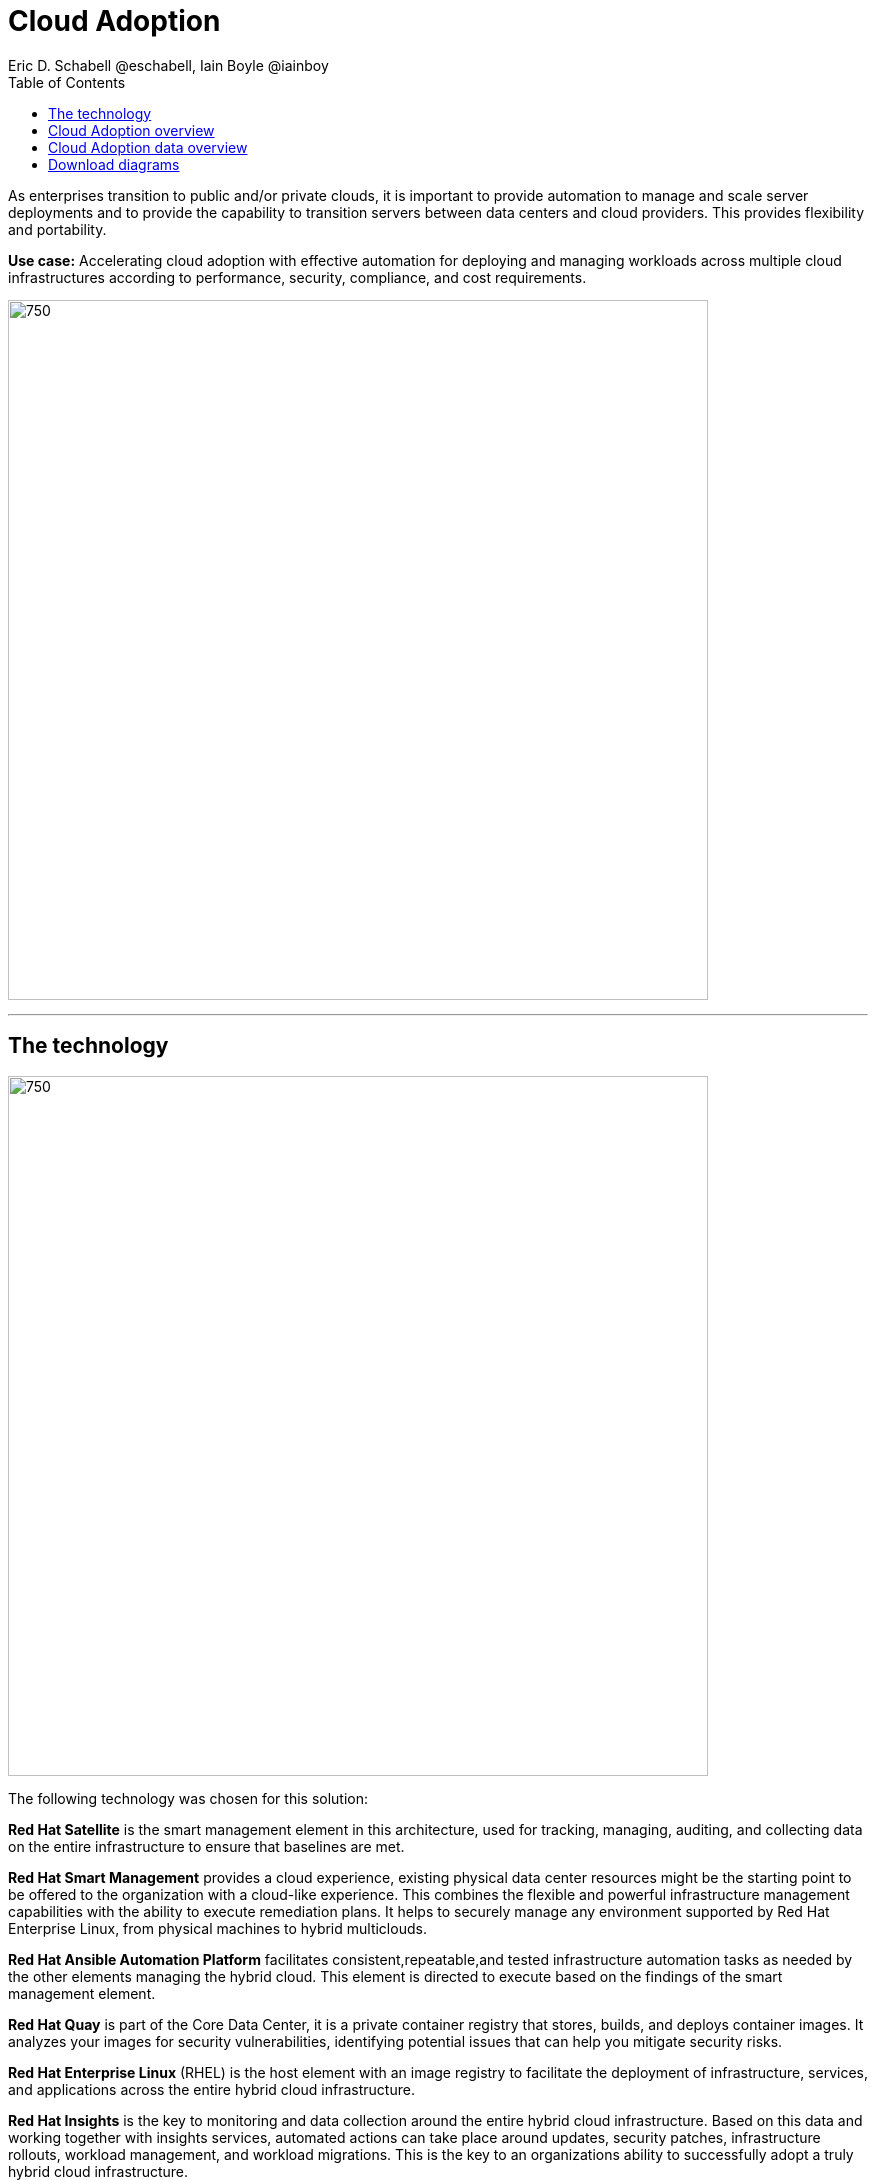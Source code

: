 = Cloud Adoption
Eric D. Schabell @eschabell, Iain Boyle @iainboy
:homepage: https://gitlab.com/osspa/portfolio-architecture-examples
:imagesdir: images
:icons: font
:source-highlighter: prettify
:toc: left



As enterprises transition to public and/or private clouds, it is important to
provide automation to manage and scale server deployments and to provide the capability to transition servers between
data centers and cloud providers. This provides flexibility and portability.

*Use case:* Accelerating cloud adoption with effective automation for deploying and managing workloads across multiple
cloud infrastructures according to performance, security, compliance, and cost requirements.

--
image:https://gitlab.com/osspa/portfolio-architecture-examples/-/raw/main/images/intro-marketectures/cloud-adoption-marketing-slide.png[750,700]
--
---
== The technology
--
image:https://gitlab.com/osspa/portfolio-architecture-examples/-/raw/main/images/logical-diagrams/cloud-adoption-ld.png[750, 700]
--

The following technology was chosen for this solution:

*Red Hat Satellite*  is the smart management element in this architecture, used for tracking, managing, auditing, and
collecting data on the entire infrastructure to ensure that baselines are met.

*Red Hat Smart Management* provides a cloud experience, existing physical data center resources might be the starting
point to be offered to the organization with a cloud-like experience. This combines the flexible and powerful
infrastructure management capabilities with the ability to execute remediation plans. It helps to securely manage any
environment supported by Red Hat Enterprise Linux, from physical machines to hybrid multiclouds.

*Red Hat Ansible Automation Platform* facilitates consistent,repeatable,and tested infrastructure automation tasks as
needed by the other elements managing the hybrid cloud. This element is directed to execute based on the findings of
the smart management element.

*Red Hat Quay* is part of the Core Data Center, it is a private container registry that stores, builds, and deploys container
images. It analyzes your images for security vulnerabilities, identifying potential issues that can help you mitigate
security risks.

*Red Hat Enterprise Linux* (RHEL) is the host element with an image registry to facilitate the deployment of infrastructure,
services, and applications across the entire hybrid cloud infrastructure.

*Red Hat Insights* is the key to monitoring and data collection around the entire hybrid cloud infrastructure. Based on
this data and working together with insights services, automated actions can take place around updates, security patches,
infrastructure rollouts, workload management, and workload migrations. This is the key to an organizations ability to
successfully adopt a truly hybrid cloud infrastructure.


== Cloud Adoption overview
--
image:https://gitlab.com/osspa/portfolio-architecture-examples/-/raw/main/images/schematic-diagrams/cloud-adoption-network-sd.png[750, 700]
--

This overview looks at Cloud Adoption, providing the solution details and the elements described above in both a
network and data centric view:

It starts in the core data center where images are built (where the application source code are in a
source code management system (SCM)) and deployed out to the image registry found in a physical data center, a private
cloud, or in any public clouds desired. Quay is used to sync these registries.

Cloud services assist with analyzing the data to help manage responses and maintain a repository of automated actions.
Result of the analyzed data react to specific insights with plans that can be used to support the infrastructure
management.

Infrastructure management uses smart management to monitor all deployments and locations, leveraging input from the
cloud services provided by insights and automation repositories. If needed, remediation can be triggered by smart
management and automation orchestration will take action as defined in the automation playbooks to fix deployments.

Infrastructure management also uses the gained workload insights to deploy new updates and manage security patches
across all infrastructure destinations. 


== Cloud Adoption data overview
--
image:https://gitlab.com/osspa/portfolio-architecture-examples/-/raw/main/images/schematic-diagrams/cloud-adoption-data-sd.png[750, 700]
--

== Download diagrams
View and download all of the diagrams above in our open source tooling site.
--
https://redhatdemocentral.gitlab.io/portfolio-architecture-tooling/index.html?#/portfolio-architecture-examples/projects/cloud-adoption.drawio[[Open Diagrams]]
--
